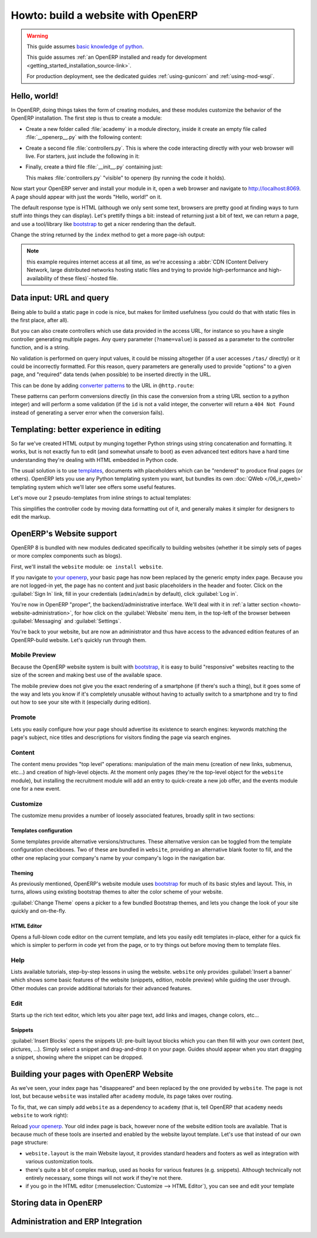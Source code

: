 ===================================
Howto: build a website with OpenERP
===================================

.. queue:: howto_website/series

.. warning::

   This guide assumes `basic knowledge of python
   <http://docs.python.org/2/tutorial/>`_.

   This guide assumes :ref:`an OpenERP installed and ready for
   development <getting_started_installation_source-link>`.

   For production deployment, see the dedicated guides
   :ref:`using-gunicorn` and :ref:`using-mod-wsgi`.

Hello, world!
=============

In OpenERP, doing things takes the form of creating modules, and these
modules customize the behavior of the OpenERP installation. The first
step is thus to create a module:

.. todo:: code generator in oe?

    * Create empty module (mandatory name, category)
    * Create controller (parent class?)
    * Create model (concrete/abstract? Inherit?)
    * Add field?

* Create a new folder called :file:`academy` in a module directory,
  inside it create an empty file called :file:`__openerp__.py` with
  the following content:

  .. patch::

* Create a second file :file:`controllers.py`. This is where the code
  interacting directly with your web browser will live. For starters,
  just include the following in it:

  .. patch::

* Finally, create a third file :file:`__init__.py` containing just:

  .. patch::

  This makes :file:`controllers.py` "visible" to openerp (by running
  the code it holds).

.. todo::

   * instructions for start & install
   * db handling
     - if existing db, automatically selected
     - if no existing db, nodb -> login -> login of first db
     - dbfilter

Now start your OpenERP server and install your module in it, open a
web browser and navigate to http://localhost:8069. A page should
appear with just the words "Hello, world!" on it.

The default response type is HTML (although we only sent some text,
browsers are pretty good at finding ways to turn stuff into things
they can display). Let's prettify things a bit: instead of returning
just a bit of text, we can return a page, and use a tool/library like
bootstrap_ to get a nicer rendering than the default.

Change the string returned by the ``index`` method to get a more page-ish
output:

.. patch::

.. note::

   this example requires internet access at all time, as we're
   accessing a :abbr:`CDN (Content Delivery Network, large distributed
   networks hosting static files and trying to provide
   high-performance and high-availability of these files)`-hosted
   file.

Data input: URL and query
=========================

Being able to build a static page in code is nice, but makes for limited
usefulness (you could do that with static files in the first place, after all).

But you can also create controllers which use data provided in the access URL,
for instance so you have a single controller generating multiple pages. Any
query parameter (``?name=value``) is passed as a parameter to the controller
function, and is a string.

.. patch::

No validation is performed on query input values, it could be missing
altogether (if a user accesses ``/tas/`` directly) or it could be incorrectly
formatted. For this reason, query parameters are generally used to provide
"options" to a given page, and "required" data tends (when possible) to be
inserted directly in the URL.

This can be done by adding `converter patterns`_ to the URL in ``@http.route``:

.. patch::

These patterns can perform conversions directly (in this case the conversion
from a string URL section to a python integer) and will perform a some
validation (if the ``id`` is not a valid integer, the converter will return
a ``404 Not Found`` instead of generating a server error when the conversion
fails).

Templating: better experience in editing
========================================

So far we've created HTML output by munging together Python strings using
string concatenation and formatting. It works, but is not exactly fun to edit
(and somewhat unsafe to boot) as even advanced text editors have a hard time
understanding they're dealing with HTML embedded in Python code.

The usual solution is to use templates_, documents with placeholders which
can be "rendered" to produce final pages (or others). OpenERP lets you use
any Python templating system you want, but bundles its own
:doc:`QWeb </06_ir_qweb>` templating system which we'll later see offers
some useful features.

Let's move our 2 pseudo-templates from inline strings to actual templates:

.. patch::

.. todo:: how can I access a QWeb template from a auth=none
          controller? explicitly fetch a registry using
          request.session.db? That's a bit horrendous now innit?

This simplifies the controller code by moving data formatting out of
it, and generally makes it simpler for designers to edit the markup.

.. todo:: link to section about reusing/altering existing stuff,
          template overriding

OpenERP's Website support
=========================

OpenERP 8 is bundled with new modules dedicated specifically to
building websites (whether it be simply sets of pages or more complex
components such as blogs).

First, we'll install the ``website`` module: ``oe install website``.

.. todo:: is it possible that the page has *not* been replaced?

If you navigate to `your openerp`_, your basic page has now been
replaced by the generic empty index page. Because you are not
logged-in yet, the page has no content and just basic placeholders in
the header and footer. Click on the :guilabel:`Sign In` link, fill in
your credentials (``admin``/``admin`` by default), click
:guilabel:`Log in`.

You're now in OpenERP "proper", the backend/administrative
interface. We'll deal with it in :ref:`a latter section
<howto-website-administration>`, for how click on the
:guilabel:`Website` menu item, in the top-left of the browser between
:guilabel:`Messaging` and :guilabel:`Settings`.

You're back to your website, but are now an administrator and thus
have access to the advanced edition features of an OpenERP-build
website. Let's quickly run through them.

Mobile Preview
--------------

.. todo:: insert menu bar, mobile preview icon outlined

Because the OpenERP website system is built with bootstrap_, it is
easy to build "responsive" websites reacting to the size of the screen
and making best use of the available space.

The mobile preview does not give you the exact rendering of a
smartphone (if there's such a thing), but it goes some of the way and
lets you know if it's completely unusable without having to actually
switch to a smartphone and try to find out how to see your site with
it (especially during edition).

.. todo:: screenshot of page in desktop v mobile preview layout

Promote
-------

Lets you easily configure how your page should advertise its existence
to search engines: keywords matching the page's subject, nice titles
and descriptions for visitors finding the page via search engines.

.. todo:: screenshot promote

Content
-------

The content menu provides "top level" operations: manipulation of the
main menu (creation of new links, submenus, etc...) and creation of
high-level objects. At the moment only pages (they're the top-level
object for the ``website`` module), but installing the recruitment
module will add an entry to quick-create a new job offer, and the
events module one for a new event.

Customize
---------

The customize menu provides a number of loosely associated features,
broadly split in two sections:

Templates configuration
```````````````````````

Some templates provide alternative versions/structures. These
alternative version can be toggled from the template configuration
checkboxes. Two of these are bundled in ``website``, providing an
alternative blank footer to fill, and the other one replacing your
company's name by your company's logo in the navigation bar.

Theming
```````

As previously mentioned, OpenERP's website module uses bootstrap_ for
much of its basic styles and layout. This, in turns, allows using
existing bootstrap themes to alter the color scheme of your website.

:guilabel:`Change Theme` opens a picker to a few bundled Bootstrap
themes, and lets you change the look of your site quickly and
on-the-fly.

.. todo:: creating or installing new boostrap themes?

HTML Editor
```````````

Opens a full-blown code editor on the current template, and lets you
easily edit templates in-place, either for a quick fix which is
simpler to perform in code yet from the page, or to try things out
before moving them to template files.

Help
----

Lists available tutorials, step-by-step lessons in using the website.
``website`` only provides :guilabel:`Insert a banner` which shows some
basic features of the website (snippets, edition, mobile preview)
while guiding the user through. Other modules can provide additional
tutorials for their advanced features.

Edit
----

Starts up the rich text editor, which lets you alter page text, add
links and images, change colors, etc…

Snippets
````````

:guilabel:`Insert Blocks` opens the snippets UI: pre-built layout
blocks which you can then fill with your own content (text, pictures,
…). Simply select a snippet and drag-and-drop it on your page. Guides
should appear when you start dragging a snippet, showing where the
snippet can be dropped.

Building your pages with OpenERP Website
========================================

As we've seen, your index page has "disappeared" and been replaced by
the one provided by ``website``. The page is not lost, but because
``website`` was installed after ``academy`` module, its page takes
over routing.

To fix, that, we can simply add ``website`` as a dependency to
``academy`` (that is, tell OpenERP that ``academy`` needs ``website``
to work right):

.. needs -u all to update metadata

.. patch::

.. todo:: website dispatch overrides blows up on auth=none (implicitly
          inherits website's index -> ``website_enabled`` -> tries to
          access ``request.registry['website']`` even though
          ``request.registry is None`` because ``auth='none'``)

          also template issues (see above) (enabled website to "fix")

Reload `your openerp`_. Your old index page is back, however none of
the website edition tools are available. That is because much of these
tools are inserted and enabled by the website layout template. Let's
use that instead of our own page structure:

.. patch::

* ``website.layout`` is the main Website layout, it provides standard
  headers and footers as well as integration with various
  customization tools.

* there's quite a bit of complex markup, used as hooks for various
  features (e.g. snippets). Although technically not entirely
  necessary, some things will not work if they're not there.

* if you go in the HTML editor (:menuselection:`Customize --> HTML
  Editor`), you can see and edit your template

.. todo:: website template generator

Storing data in OpenERP
=======================

.. calendar model
.. demo data for events dates
.. access & formatting
.. sending & storing comments (?)

.. _howto-website-administration:

Administration and ERP Integration
==================================

.. create menu, action
   .. improve generated views
.. create list & form views for events

.. _bootstrap: http://getbootstrap.com

.. _converter patterns: http://werkzeug.pocoo.org/docs/routing/#rule-format

.. _templates: http://en.wikipedia.org/wiki/Web_template

.. _your openerp: http://localhost:8069/
